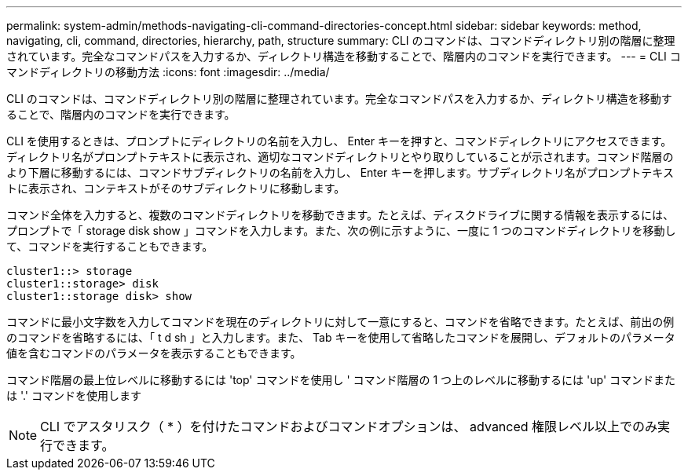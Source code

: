---
permalink: system-admin/methods-navigating-cli-command-directories-concept.html 
sidebar: sidebar 
keywords: method, navigating, cli, command, directories, hierarchy, path, structure 
summary: CLI のコマンドは、コマンドディレクトリ別の階層に整理されています。完全なコマンドパスを入力するか、ディレクトリ構造を移動することで、階層内のコマンドを実行できます。 
---
= CLI コマンドディレクトリの移動方法
:icons: font
:imagesdir: ../media/


[role="lead"]
CLI のコマンドは、コマンドディレクトリ別の階層に整理されています。完全なコマンドパスを入力するか、ディレクトリ構造を移動することで、階層内のコマンドを実行できます。

CLI を使用するときは、プロンプトにディレクトリの名前を入力し、 Enter キーを押すと、コマンドディレクトリにアクセスできます。ディレクトリ名がプロンプトテキストに表示され、適切なコマンドディレクトリとやり取りしていることが示されます。コマンド階層のより下層に移動するには、コマンドサブディレクトリの名前を入力し、 Enter キーを押します。サブディレクトリ名がプロンプトテキストに表示され、コンテキストがそのサブディレクトリに移動します。

コマンド全体を入力すると、複数のコマンドディレクトリを移動できます。たとえば、ディスクドライブに関する情報を表示するには、プロンプトで「 storage disk show 」コマンドを入力します。また、次の例に示すように、一度に 1 つのコマンドディレクトリを移動して、コマンドを実行することもできます。

[listing]
----
cluster1::> storage
cluster1::storage> disk
cluster1::storage disk> show
----
コマンドに最小文字数を入力してコマンドを現在のディレクトリに対して一意にすると、コマンドを省略できます。たとえば、前出の例のコマンドを省略するには、「 t d sh 」と入力します。また、 Tab キーを使用して省略したコマンドを展開し、デフォルトのパラメータ値を含むコマンドのパラメータを表示することもできます。

コマンド階層の最上位レベルに移動するには 'top' コマンドを使用し ' コマンド階層の 1 つ上のレベルに移動するには 'up' コマンドまたは '.' コマンドを使用します

[NOTE]
====
CLI でアスタリスク（ * ）を付けたコマンドおよびコマンドオプションは、 advanced 権限レベル以上でのみ実行できます。

====